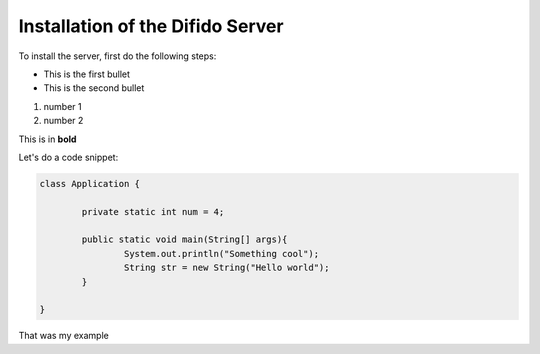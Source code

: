 Installation of the Difido Server
==================================

To install the server, first do the following steps:

* This is the first bullet
* This is the second bullet


#. number 1
#. number 2

	
This is in **bold**


Let's do a code snippet:

.. code:: java
	
	class Application {

		private static int num = 4;

		public static void main(String[] args){
			System.out.println("Something cool");
			String str = new String("Hello world");
		}
	
	}



That was my example